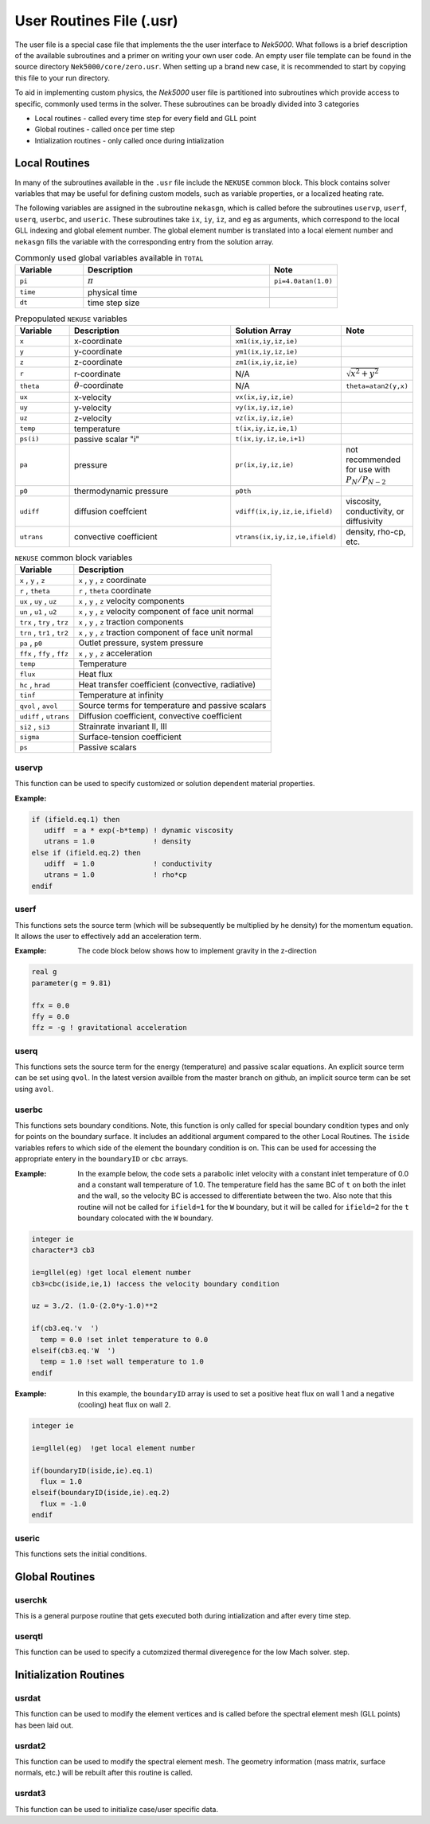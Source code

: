 =========================
User Routines File (.usr)
=========================

The user file is a special case file that implements the the user interface to *Nek5000*. 
What follows is a brief description of the available subroutines and a primer on writing your own user code.
An empty user file template can be found in the source directory ``Nek5000/core/zero.usr``.
When setting up a brand new case, it is recommended to start by copying this file to your run directory.

To aid in implementing custom physics, the *Nek5000* user file is partitioned into subroutines which provide access to specific, commonly used terms in the solver. 
These subroutines can be broadly divided into 3 categories 

- Local routines - called every time step for every field and GLL point
- Global routines - called once per time step
- Intialization routines - only called once during intialization

.. _local_routines:

--------------
Local Routines
--------------

In many of the subroutines available in the ``.usr`` file include the ``NEKUSE`` common block. 
This block contains solver variables that may be useful for defining custom models, such as variable properties, or a localized heating rate.

The following variables are assigned in the subroutine ``nekasgn``, which is called before the subroutines ``uservp``, ``userf``, ``userq``, ``userbc``, and ``useric``.
These subroutines take ``ix``, ``iy``, ``iz``, and ``eg`` as arguments, which correspond to the local GLL indexing and global element number.
The global element number is translated into a local element number and ``nekasgn`` fills the variable with the corresponding entry from the solution array.

.. _tab:Globalvars:

.. csv-table:: Commonly used global variables available in ``TOTAL``
   :header: Variable,Description,Note
   :widths: 20,55,20

   ``pi``,:math:`\pi`,``pi=4.0atan(1.0)``
   ``time``,physical time,
   ``dt``,time step size,

.. _tab:NEKUSEpre:

.. csv-table:: Prepopulated ``NEKUSE`` variables
   :header: Variable,Description,Solution Array,Note
   :widths: 15,50,20,15

   ``x``,x-coordinate,"``xm1(ix,iy,iz,ie)``",
   ``y``,y-coordinate,"``ym1(ix,iy,iz,ie)``",
   ``z``,z-coordinate,"``zm1(ix,iy,iz,ie)``",
   ``r``,r-coordinate,N/A,:math:`\sqrt{x^2+y^2}`
   ``theta``,:math:`\theta`-coordinate,N/A,"``theta=atan2(y,x)``"
   ``ux``,x-velocity,"``vx(ix,iy,iz,ie)``",
   ``uy``,y-velocity,"``vy(ix,iy,iz,ie)``",
   ``uz``,z-velocity,"``vz(ix,iy,iz,ie)``",
   ``temp``,temperature,"``t(ix,iy,iz,ie,1)``",
   ``ps(i)``,passive scalar \"i\","``t(ix,iy,iz,ie,i+1)``",
   ``pa``,pressure,"``pr(ix,iy,iz,ie)``",not recommended for use with :math:`P_N/P_{N-2}`
   ``p0``,thermodynamic pressure,``p0th``,
   ``udiff``,diffusion coeffcient,"``vdiff(ix,iy,iz,ie,ifield)``","viscosity, conductivity, or diffusivity"
   ``utrans``,convective coefficient,"``vtrans(ix,iy,iz,ie,ifield)``","density, rho-cp, etc."

..   ``si2``,strain rate invariant II,"``sii(ix,iy,iz,ie)``",
     ``si3``,strain rate invarient III,"``siii(ix,iy,iz,ie)``",

.. _tab:NEKUSEvar:

.. table:: ``NEKUSE`` common block variables

   +-----------------------------+-----------------------------------------------------------------+
   |   Variable                  | | Description                                                   |
   +=============================+=================================================================+
   | ``x`` , ``y`` , ``z``       | | ``x`` , ``y`` , ``z`` coordinate                              |
   +-----------------------------+-----------------------------------------------------------------+
   | ``r`` , ``theta``           | | ``r`` , ``theta`` coordinate                                  |
   +-----------------------------+-----------------------------------------------------------------+
   | ``ux`` , ``uy`` , ``uz``    | | ``x`` , ``y`` , ``z`` velocity components                     |
   +-----------------------------+-----------------------------------------------------------------+
   | ``un`` , ``u1`` , ``u2``    | | ``x`` , ``y`` , ``z`` velocity component of face unit normal  |
   +-----------------------------+-----------------------------------------------------------------+
   | ``trx`` , ``try`` , ``trz`` | | ``x`` , ``y`` , ``z`` traction components                     |
   +-----------------------------+-----------------------------------------------------------------+
   | ``trn`` , ``tr1`` , ``tr2`` | | ``x`` , ``y`` , ``z`` traction component of face unit normal  |
   +-----------------------------+-----------------------------------------------------------------+
   | ``pa`` , ``p0``             | | Outlet pressure, system pressure                              |
   +-----------------------------+-----------------------------------------------------------------+
   | ``ffx`` , ``ffy`` , ``ffz`` | | ``x`` , ``y`` , ``z`` acceleration                            |
   +-----------------------------+-----------------------------------------------------------------+
   | ``temp``                    | | Temperature                                                   |
   +-----------------------------+-----------------------------------------------------------------+
   | ``flux``                    | | Heat flux                                                     |
   +-----------------------------+-----------------------------------------------------------------+
   | ``hc`` , ``hrad``           | | Heat transfer coefficient (convective, radiative)             |
   +-----------------------------+-----------------------------------------------------------------+
   | ``tinf``                    | | Temperature at infinity                                       |
   +-----------------------------+-----------------------------------------------------------------+
   | ``qvol`` , ``avol``         | | Source terms for temperature and passive scalars              |
   +-----------------------------+-----------------------------------------------------------------+
   | ``udiff`` , ``utrans``      | | Diffusion coefficient, convective coefficient                 |
   +-----------------------------+-----------------------------------------------------------------+
   | ``si2`` , ``si3``           | | Strainrate invariant II, III                                  |  
   +-----------------------------+-----------------------------------------------------------------+
   | ``sigma``                   | | Surface-tension coefficient                                   |
   +-----------------------------+-----------------------------------------------------------------+
   | ``ps``                      | | Passive scalars                                               |
   +-----------------------------+-----------------------------------------------------------------+

.. _case_files_uservp:

...................
uservp
...................

This function can be used  to specify customized or solution dependent material
properties.

:Example:

.. code-block:: fortran

      if (ifield.eq.1) then
         udiff  = a * exp(-b*temp) ! dynamic viscosity
         utrans = 1.0              ! density
      else if (ifield.eq.2) then
         udiff  = 1.0              ! conductivity
         utrans = 1.0              ! rho*cp
      endif

...................
userf
...................

This functions sets the source term (which will be subsequently be multiplied by he density) for the momentum equation.
It allows the user to effectively add an acceleration term.


:Example:
  The code block below shows how to implement gravity in the z-direction

.. code-block:: fortran

      real g
      parameter(g = 9.81)

      ffx = 0.0
      ffy = 0.0
      ffz = -g ! gravitational acceleration

...................
userq
...................

This functions sets the source term for the energy (temperature) and passive scalar equations.
An explicit source term can be set using ``qvol``.
In the latest version availble from the master branch on github, an implicit source term can be set using ``avol``.

...................
userbc
...................

This functions sets boundary conditions. 
Note, this function is only called for special boundary condition types and only for points on the boundary surface.
It includes an additional argument compared to the other Local Routines.
The ``iside`` variables refers to which side of the element the boundary condition is on. 
This can be used for accessing the appropriate entery in the ``boundaryID`` or ``cbc`` arrays.

:Example: 
  In the example below, the code sets a parabolic inlet velocity with a constant inlet temperature of 0.0 and a constant wall temperature of 1.0. 
  The temperature field has the same BC of ``t``  on both the inlet and the wall, so the velocity BC is accessed to differentiate between the two. 
  Also note that this routine will not be called for ``ifield=1`` for the ``W`` boundary, but it will be called for ``ifield=2`` for the ``t`` boundary colocated with the ``W`` boundary.

.. code-block:: fortran

  integer ie
  character*3 cb3

  ie=gllel(eg) !get local element number 
  cb3=cbc(iside,ie,1) !access the velocity boundary condition

  uz = 3./2. (1.0-(2.0*y-1.0)**2

  if(cb3.eq.'v  ')
    temp = 0.0 !set inlet temperature to 0.0
  elseif(cb3.eq.'W  ')
    temp = 1.0 !set wall temperature to 1.0
  endif

:Example:
  In this example, the ``boundaryID`` array is used to set a positive heat flux on wall 1 and a negative (cooling) heat flux on wall 2.

.. code-block:: fortran

  integer ie
  
  ie=gllel(eg)  !get local element number

  if(boundaryID(iside,ie).eq.1)
    flux = 1.0
  elseif(boundaryID(iside,ie).eq.2)
    flux = -1.0
  endif

...................
useric
...................

This functions sets the initial conditions.

.. _global_routines:

---------------
Global Routines
---------------

...................
userchk
...................

This is a general purpose routine that gets executed both during intialization and after every time
step.

...................
userqtl
...................

This function can be used  to specify a cutomzized thermal diveregence for the low Mach solver.
step.

.. _initialization_routines:

-----------------------
Initialization Routines
-----------------------

...................
usrdat
...................

This function can be used to modify the element vertices and is called before the spectral element mesh (GLL points) has been laid out.

...................
usrdat2
...................

This function can be used to modify the spectral element mesh.
The geometry information (mass matrix, surface normals, etc.) will be rebuilt after this routine is called.

...................
usrdat3
...................

This function can be used to initialize case/user specific data.

